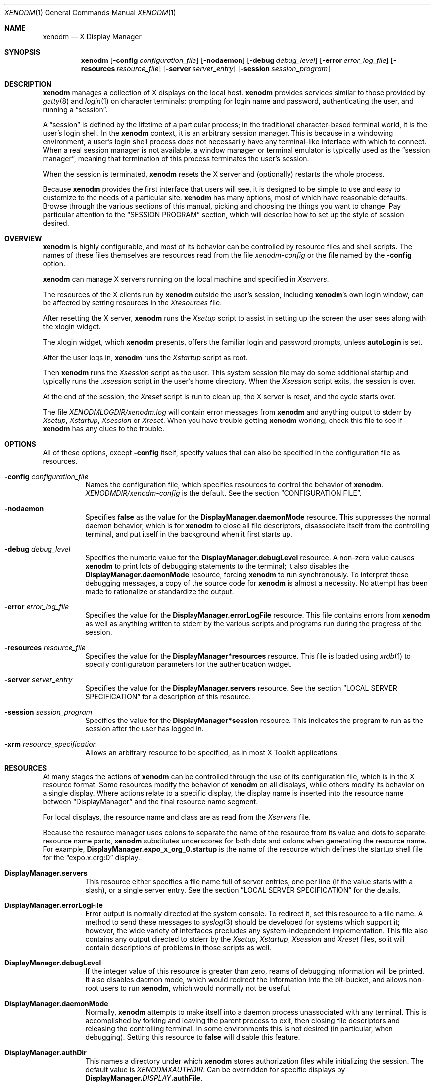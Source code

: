 .\" Copyright 1988, 1994, 1998  The Open Group
.\"
.\" Permission to use, copy, modify, distribute, and sell this software and its
.\" documentation for any purpose is hereby granted without fee, provided that
.\" the above copyright notice appear in all copies and that both that
.\" copyright notice and this permission notice appear in supporting
.\" documentation.
.\"
.\" The above copyright notice and this permission notice shall be included
.\" in all copies or substantial portions of the Software.
.\"
.\" THE SOFTWARE IS PROVIDED "AS IS", WITHOUT WARRANTY OF ANY KIND, EXPRESS
.\" OR IMPLIED, INCLUDING BUT NOT LIMITED TO THE WARRANTIES OF
.\" MERCHANTABILITY, FITNESS FOR A PARTICULAR PURPOSE AND NONINFRINGEMENT.
.\" IN NO EVENT SHALL THE OPEN GROUP BE LIABLE FOR ANY CLAIM, DAMAGES OR
.\" OTHER LIABILITY, WHETHER IN AN ACTION OF CONTRACT, TORT OR OTHERWISE,
.\" ARISING FROM, OUT OF OR IN CONNECTION WITH THE SOFTWARE OR THE USE OR
.\" OTHER DEALINGS IN THE SOFTWARE.
.\"
.\" Except as contained in this notice, the name of The Open Group shall
.\" not be used in advertising or otherwise to promote the sale, use or
.\" other dealings in this Software without prior written authorization
.\" from The Open Group.
.\"
.\"
.Dd $Mdocdate: April 16 2019 $
.Dt XENODM 1
.Os __xorgversion__
.Sh NAME
.Nm xenodm
.Nd X Display Manager
.Sh SYNOPSIS
.Nm xenodm
.Op Fl config Ar configuration_file
.Op Fl nodaemon
.Op Fl debug Ar debug_level
.Op Fl error Ar error_log_file
.Op Fl resources Ar resource_file
.Op Fl server Ar server_entry
.Op Fl session Ar session_program
.Sh DESCRIPTION
.Nm
manages a collection of X displays on the local host.
.Nm
provides services similar to those provided by
.Xr getty 8
and
.Xr login 1
on character terminals: prompting for login name and password,
authenticating the user, and running a
.Dq session .
.Pp
A
.Dq session
is defined by the lifetime of a particular process; in the
traditional character-based terminal world, it is the user's login shell.
In the
.Nm
context, it is an arbitrary session manager.
This is because in a windowing environment,
a user's login shell process does not necessarily have any terminal-like
interface with which to connect.
When a real session manager is not available, a window manager or terminal
emulator is typically used as the
.Dq session manager ,
meaning that termination of this process terminates the user's session.
.Pp
When the session is terminated,
.Nm
resets the X server and (optionally) restarts the whole process.
.Pp
Because
.Nm
provides the first interface that users will see, it is designed to be
simple to use and easy to customize to the needs of a particular site.
.Nm
has many options, most of which have reasonable defaults.
Browse through the various sections of this manual,
picking and choosing the things you want to change.
Pay particular attention to the
.Sx SESSION PROGRAM
section, which will describe how to set up the style of session desired.
.Sh OVERVIEW
.Nm
is highly configurable,
and most of its behavior can be controlled by resource files and shell scripts.
The names of these files themselves are resources read from the file
.Pa xenodm-config
or the file named by the
.Fl config
option.
.Pp
.Nm
can manage X servers running on the local machine and specified in
.Pa Xservers .
.Pp
The resources of the X clients run by
.Nm
outside the user's session, including
.Nm Ns 's
own login window, can be affected by setting resources in the
.Pa Xresources
file.
.Pp
After resetting the X server,
.Nm
runs the
.Pa Xsetup
script to assist in setting up the screen the user sees along with the
xlogin widget.
.Pp
The xlogin widget, which
.Nm
presents, offers the familiar login and password prompts, unless
.Ic autoLogin
is set.
.Pp
After the user logs in,
.Nm
runs the
.Pa Xstartup
script as root.
.Pp
Then
.Nm
runs the
.Pa Xsession
script as the user.
This system session file may do some additional startup and typically runs the
.Pa .xsession
script in the user's home directory.
When the
.Pa Xsession
script exits, the session is over.
.Pp
At the end of the session, the
.Pa Xreset
script is run to clean up, the X server is reset, and the cycle starts over.
.Pp
The file
.Pa XENODMLOGDIR/xenodm.log
will contain error messages from
.Nm
and anything output to
.Dv stderr
by
.Pa Xsetup , Xstartup , Xsession
or
.Pa Xreset .
When you have trouble getting
.Nm
working, check this file to see if
.Nm
has any clues to the trouble.
.Sh OPTIONS
All of these options, except
.Fl config
itself, specify values that can also be specified in the configuration file
as resources.
.Bl -tag -width Ds
.It Fl config Ar configuration_file
Names the configuration file, which specifies resources to control
the behavior of
.Nm .
.Pa XENODMDIR/xenodm-config
is the default.
See the section
.Sx CONFIGURATION FILE .
.It Fl nodaemon
Specifies
.Cm false
as the value for the
.Ic DisplayManager.daemonMode
resource.
This suppresses the normal daemon behavior, which is for
.Nm
to close all file descriptors,
disassociate itself from the controlling terminal,
and put itself in the background when it first starts up.
.It Fl debug Ar debug_level
Specifies the numeric value for the
.Ic DisplayManager.debugLevel
resource.
A non-zero value causes
.Nm
to print lots of debugging statements to the terminal; it also disables the
.Ic DisplayManager.daemonMode
resource, forcing
.Nm
to run synchronously.
To interpret these debugging messages, a copy of the source code for
.Nm
is almost a necessity.
No attempt has been made to rationalize or standardize the output.
.It Fl error Ar error_log_file
Specifies the value for the
.Ic DisplayManager.errorLogFile
resource.
This file contains errors from
.Nm
as well as anything written to
.Dv stderr
by the various scripts and programs run during the progress of the session.
.It Fl resources Ar resource_file
Specifies the value for the
.Ic DisplayManager*resources
resource.
This file is loaded using
.Xr xrdb 1
to specify configuration parameters for the authentication widget.
.It Fl server Ar server_entry
Specifies the value for the
.Ic DisplayManager.servers
resource.
See the section
.Sx LOCAL SERVER SPECIFICATION
for a description of this resource.
.It Fl session Ar session_program
Specifies the value for the
.Ic DisplayManager*session
resource.
This indicates the program to run as the session after the user has logged in.
.It Fl xrm Ar resource_specification
Allows an arbitrary resource to be specified, as in most X Toolkit applications.
.El
.Sh RESOURCES
At many stages the actions of
.Nm
can be controlled through the use of its configuration file, which is in the
X resource format.
Some resources modify the behavior of
.Nm
on all displays, while others modify its behavior on a single display.
Where actions relate to a specific display,
the display name is inserted into the resource name between
.Dq DisplayManager
and the final resource name segment.
.Pp
For local displays, the resource name and class are as read from the
.Pa Xservers
file.
.Pp
Because the resource manager uses colons to separate the name of the resource
from its value and dots to separate resource name parts,
.Nm
substitutes underscores for both dots and colons when generating the resource
name.
For example,
.Ic DisplayManager.expo_x_org_0.startup
is the name of the resource which defines the startup shell file for the
.Dq expo.x.org:0
display.
.Bl -tag -width Ds
.It Ic DisplayManager.servers
This resource either specifies a file name full of server entries, one per
line (if the value starts with a slash), or a single server entry.
See the section
.Sx LOCAL SERVER SPECIFICATION
for the details.
.It Ic DisplayManager.errorLogFile
Error output is normally directed at the system console.
To redirect it, set this resource to a file name.
A method to send these messages to
.Xr syslog 3
should be developed for systems which support it; however, the wide variety
of interfaces precludes any system-independent implementation.
This file also contains any output directed to
.Dv stderr
by the
.Pa Xsetup , Xstartup , Xsession
and
.Pa Xreset
files, so it will contain descriptions of problems in those scripts as well.
.It Ic DisplayManager.debugLevel
If the integer value of this resource is greater than zero,
reams of debugging information will be printed.
It also disables daemon mode, which would redirect the information into
the bit-bucket, and allows non-root users to run
.Nm ,
which would normally not be useful.
.It Ic DisplayManager.daemonMode
Normally,
.Nm
attempts to make itself into a daemon process unassociated with any terminal.
This is accomplished by forking and leaving the parent process to exit,
then closing file descriptors and releasing the controlling terminal.
In some environments this is not desired (in particular, when debugging).
Setting this resource to
.Cm false
will disable this feature.
.It Ic DisplayManager.authDir
This names a directory under which
.Nm
stores authorization files while initializing the session.
The default value is
.Pa XENODMXAUTHDIR .
Can be overridden for specific displays by
.Ic DisplayManager. Ns Ar DISPLAY Ns Ic .authFile .
.It Ic DisplayManager.autoRescan
This boolean controls whether
.Nm
rescans the configuration, servers, access control and authentication keys
files after a session terminates and the files have changed.
By default it is
.Cm true .
You can force
.Nm
to reread these files by sending a
.Dv SIGHUP
to the main process.
.It Ic DisplayManager.exportList
A list of additional environment variables, separated by white space,
to pass on to the
.Pa Xsetup , Xstartup , Xsession ,
and
.Pa Xreset
programs.
.It Ic DisplayManager. Ns Ar DISPLAY Ns Ic .autoLogin
This resource specifies the name of an user that will be logged in
automatically, without displaying the xlogin widget.
.It Ic DisplayManager. Ns Ar DISPLAY Ns Ic .resources
This resource specifies the name of the file to be loaded by
.Xr xrdb 1
as the resource database onto the root window of screen 0 of the display.
The
.Pa Xsetup
program and the Login widget will use the resources set in this file.
This resource database is loaded just before the authentication procedure
is started, so it can control the appearance of the login window.
See the section
.Sx AUTHENTICATION WIDGET ,
which describes the various resources
that are appropriate to place in this file.
There is no default value for this resource, but
.Pa XENODMDIR/Xresources
is the conventional name.
.It Ic DisplayManager. Ns Ar DISPLAY Ns Ic .xrdb
Specifies the program used to load the resources.
By default,
.Nm
uses
.Pa BINDIR/xrdb .
.It Ic DisplayManager. Ns Ar DISPLAY Ns Ic .cpp
This specifies the name of the C preprocessor which is used by
.Xr xrdb 1 .
.It Ic DisplayManager. Ns Ar DISPLAY Ns Ic .setup
This specifies a program which is run (as root) before offering the
Login window.
This may be used to change the appearance of the screen
around the Login window or to put up other windows (e.g., you may want
to run
.Xr xconsole 1
here).
By default, no program is run.
The conventional name for a file used here is
.Pa Xsetup .
See the section
.Sx SETUP PROGRAM .
.It Ic DisplayManager. Ns Ar DISPLAY Ns Ic .startup
This specifies a program which is run (as root) after the authentication
process succeeds.
By default, no program is run.
The conventional name for a file used here is
.Pa Xstartup .
See the section
.Sx STARTUP PROGRAM .
.It Ic DisplayManager. Ns Ar DISPLAY Ns Ic .session
This specifies the session to be executed (not running as root).
By default,
.Pa BINDIR/xterm
is run.
The conventional name is
.Pa Xsession .
See the section
.Sx SESSION PROGRAM .
.It Ic DisplayManager. Ns Ar DISPLAY Ns Ic .reset
This specifies a program which is run (as root) after the session terminates.
By default, no program is run.
The conventional name is
.Pa Xreset .
See the section
.Sx RESET PROGRAM .
.It Ic DisplayManager. Ns Ar DISPLAY Ns Ic .openDelay
.It Ic DisplayManager. Ns Ar DISPLAY Ns Ic .openRepeat
.It Ic DisplayManager. Ns Ar DISPLAY Ns Ic .openTimeout
.It Ic DisplayManager. Ns Ar DISPLAY Ns Ic .startAttempts
.It Ic DisplayManager. Ns Ar DISPLAY Ns Ic .reservAttempts
These numeric resources control the behavior of
.Nm
when attempting to open intransigent servers.
.Ic openDelay
is the length of the pause in seconds between successive attempts,
.Ic openRepeat
is the number of attempts to make,
.Ic openTimeout
is the amount of time to wait while actually attempting the open
(i.e., the maximum time spent in the
.Xr connect 2
system call) and
.Ic startAttempts
is the number of times this entire process is done
before giving up on the server.
After
.Ic openRepeat
attempts have been made, or if
.Ic openTimeout
seconds elapse in any particular attempt,
.Nm
terminates and restarts the server, attempting to connect again.
This process is repeated
.Ic startAttempts
times, at which point the display is declared dead and disabled.
Although this behavior may seem arbitrary,
it has been empirically developed and works quite well on most systems.
The bound
.Ic reservAttempts
is the number of times a successful connect is allowed to be followed
by a fatal error.
When reached, the display is disabled.
The default values are
.Ic openDelay :
15,
.Ic openRepeat :
5,
.Ic openTimeout :
120,
.Ic startAttempts :
4 and
.Ic reservAttempts :
2.
.It Ic DisplayManager. Ns Ar DISPLAY Ns Ic .terminateServer
This boolean resource specifies whether the X server should be terminated
when a session terminates (instead of resetting it).
This option can be used when the server tends to grow without bound over time,
in order to limit the amount of time the server is run.
The default value is
.Cm false .
.It Ic DisplayManager. Ns Ar DISPLAY Ns Ic .userPath
.Nm
sets the
.Ev PATH
environment variable for the session to this value.
It should be a colon separated list of directories; see
.Xr sh 1
for a full description.
The default value is
.Dq DEF_USER_PATH .
.It Ic DisplayManager. Ns Ar DISPLAY Ns Ic .systemPath
.Nm
sets the
.Ev PATH
environment variable for the startup and reset scripts to the
value of this resource.
The default for this resource is
.Dq DEF_SYSTEM_PATH .
Note the absence of
.Ql \&.
from this entry.
This is a good practice to follow for root;
it avoids many common Trojan Horse system penetration schemes.
.It Ic DisplayManager. Ns Ar DISPLAY Ns Ic .systemShell
.Nm
sets the
.Ev SHELL
environment variable for the startup and reset scripts to the
value of this resource.
It is
.Pa /bin/sh
by default.
.It Ic DisplayManager. Ns Ar DISPLAY Ns Ic .failsafeClient
If the default session fails to execute,
.Nm
will fall back to this program.
This program is executed with no arguments,
but executes using the same environment variables as the session would have had
(see the section
.Sx SESSION PROGRAM ) .
By default,
.Pa BINDIR/xterm
is used.
.It Ic DisplayManager. Ns Ar DISPLAY Ns Ic .grabServer
.It Ic DisplayManager. Ns Ar DISPLAY Ns Ic .grabTimeout
To improve security,
.Nm
grabs the server and keyboard while reading the login name and password.
The
.Ic grabServer
resource specifies if the server should be held
for the duration of the name/password reading.
When
.Cm false ,
the server is ungrabbed after the keyboard grab succeeds,
otherwise the server is grabbed until just before the session begins.
The default is
.Cm false .
The
.Ic grabTimeout
resource specifies the maximum time
.Nm
will wait for the grab to succeed.
The grab may fail if some other client has the server grabbed,
or possibly if the network latencies are very high.
This resource has a default value of 3 seconds; you should be cautious when
raising it, as a user can be spoofed by a look-alike window on the display.
If the grab fails,
.Nm
kills and restarts the server (if possible) and the session.
.It Ic DisplayManager. Ns Ar DISPLAY Ns Ic .authorize
.It Ic DisplayManager. Ns Ar DISPLAY Ns Ic .authName
.Ic authorize
is a boolean resource which controls whether
.Nm
generates and uses authorization for the local server connections.
If
authorization is used,
.Ic authName
is a list of authorization mechanisms to use, separated by white space.
When
.Ic authorize
is set for a display and authorization is not available, the user is informed
by having a different message displayed in the login widget.
By default,
.Ic authorize
is
.Cm true ,
.Ic authName
is
.Dq MIT-MAGIC-COOKIE-1 ,
or, if
XDM-AUTHORIZATION-1 is available,
.Dq XDM-AUTHORIZATION-1 MIT-MAGIC-COOKIE-1 .
.It Ic DisplayManager. Ns Ar DISPLAY Ns Ic .authFile
This file is used to communicate the authorization data from
.Nm
to the server, using the
.Fl auth
server command line option.
It should be kept in a directory which is not world-writable as it could easily
be removed, disabling the authorization mechanism in the server.
If not specified, a name is generated from DisplayManager.authDir and
the name of the display.
.It Ic DisplayManager. Ns Ar DISPLAY Ns Ic .authComplain
If set to
.Cm false ,
disables the use of the
.Ic unsecureGreeting
in the login window.
See the section
.Sx AUTHENTICATION WIDGET .
The default is
.Cm true .
.It Ic DisplayManager. Ns Ar DISPLAY Ns Ic .resetSignal
The number of the signal
.Nm
sends to reset the server.
See the section
.Sx CONTROLLING THE SERVER .
The default is 1
.Pq Dv SIGHUP .
.It Ic DisplayManager. Ns Ar DISPLAY Ns Ic .termSignal
The number of the signal
.Nm
sends to terminate the server.
See the section
.Sx CONTROLLING THE SERVER .
The default is 15
.Pq Dv SIGTERM .
.It Ic DisplayManager. Ns Ar DISPLAY Ns Ic .resetForAuth
The original implementation of authorization in the sample server reread the
authorization file at server reset time,
instead of when checking the initial connection.
As
.Nm
generates the authorization information just before connecting to the display,
an old server would not get up-to-date authorization information.
This resource causes
.Nm
to send
.Dv SIGHUP
to the server after setting up the file, causing an additional server reset
to occur, during which time the new authorization information will be read.
The default is
.Cm false ,
which will work for all MIT servers.
.It Ic DisplayManager. Ns Ar DISPLAY Ns Ic .userAuthDir
When
.Nm
is unable to write to the usual user authorization file
.Pq Pa $HOME/.Xauthority ,
it creates a unique file name in this directory and points the environment
variable
.Ev XAUTHORITY
at the created file.
It uses
.Pa /tmp
by default.
.El
.Sh CONFIGURATION FILE
First, the
.Nm
configuration file should be set up.
Make a directory (usually
.Pa XENODMDIR )
to contain all of the relevant files.
.Pp
Here is a reasonable configuration file, which could be named
.Pa xenodm-config :
.Bd -literal -offset Ds
DisplayManager.servers:      XENODMDIR/Xservers
DisplayManager.errorLogFile: XENODMLOGDIR/xenodm.log
DisplayManager*resources:    XENODMDIR/Xresources
DisplayManager*startup:      XENODMDIR/Xstartup
DisplayManager*session:      XENODMDIR/Xsession
DisplayManager._0.authorize: true
DisplayManager*authorize:    false
.Ed
.Pp
Note that this file mostly contains references to other files.
Note also that some of the resources are specified with
.Ql *
separating the components.
These resources can be made unique for each different display, by replacing the
.Ql *
with the display-name, but normally this is not very useful.
See the
.Sx RESOURCES
section for a complete discussion.
.Sh LOCAL SERVER SPECIFICATION
The resource
.Ic DisplayManager.servers
gives a server specification or, if the value starts with a slash
.Pq Ql / ,
the name of a file containing server specifications, one per line.
.Pp
Each specification
indicates a display which should constantly be managed.
If the resource or the file named by the resource is empty,
.Nm
will exit.
.Pp
Each specification consists of at least three parts:
a display name, a display class, a display type, and a command
line to start the server.
A typical entry for local display number 0 would be:
.Pp
.D1 :0 local BINDIR/X :0
.Pp
The only recognized display type is:
.Bl -column local -offset indent
.It Ic local Ta local display: Nm xenodm No will run the server
.El
.Pp
The display name must be something that can be passed in the
.Fl display
option to an X program.
This string is used to generate the display-specific resource names,
so be careful to match the names (e.g., use
.Dq :0 local BINDIR/X :0
instead of
.Dq localhost:0 local BINDIR/X :0
if your other resources are specified as
.Dq DisplayManager._0.session ) .
The display class portion is also used in the display-specific resources,
as the class of the resource.
This is
useful if you have a large collection of similar displays (such as a corral of
X terminals) and would like to set resources for groups of them.
.Pp
When
.Nm
starts a session, it sets up authorization data for the server.
For local servers,
.Nm
passes
.Dq Fl auth Ar filename
on the server's command line to point it at its authorization data.
.Sh RESOURCES FILE
The
.Pa Xresources
file is loaded onto the display as a resource database using
.Xr xrdb 1 .
As the authentication widget reads this database before starting up,
it usually contains parameters for that widget:
.Bd -literal -offset Ds
xlogin*login.translations: #override\e
	<Key>F1: set-session-argument(failsafe) finish-field()\en\e
	<Key>Return: set-session-argument() finish-field()
xlogin*borderWidth: 3
xlogin*greeting: CLIENTHOST
#ifdef COLOR
xlogin*greetColor: CadetBlue
xlogin*failColor: red
#endif
.Ed
.Pp
Please note the translations entry;
it specifies a few new translations for the widget which allow users to escape
from the default session (and avoid troubles that may occur in it).
Note that if #override is not specified,
the default translations are removed and replaced by the new value,
not a very useful result as some of the default translations are quite useful
(such as
.Dq <Key>: insert-char ()
which responds to normal typing).
.Pp
This file may also contain resources for the setup program.
.Sh SETUP PROGRAM
The
.Pa Xsetup
file is run after the server is reset, but before the Login window is offered.
The file is typically a shell script.
It is run as root, so should be careful about security.
This is the place to change the root background or bring up other
windows that should appear on the screen along with the Login widget.
.Pp
In addition to any specified by
.Ic DisplayManager.exportList ,
the following environment variables are passed:
.Pp
.Bl -tag -offset Ds -width XAUTHORITY -compact
.It Ev DISPLAY
the associated display name
.It Ev PATH
the value of
.Ic DisplayManager. Ns Ar DISPLAY Ns Ic .systemPath
.It Ev SHELL
the value of
.Ic DisplayManager. Ns Ar DISPLAY Ns Ic .systemShell
.It Ev XAUTHORITY
may be set to an authority file
.El
.Pp
Note that since
.Nm
grabs the keyboard,
any other windows will not be able to receive keyboard input.
They will be able to interact with the mouse, however;
beware of potential security holes here.
If
.Ic DisplayManager. Ns Ar DISPLAY Ns Ic .grabServer
is set,
.Pa Xsetup
will not be able to connect to the display at all.
Resources for this program can be put into the file named by
.Ic DisplayManager. Ns Ar DISPLAY Ns Ic .resources .
.Pp
Here is a sample
.Pa Xsetup
script:
.Bd -literal -offset Ds
#!/bin/sh
# Xsetup_0 - setup script for one workstation
xcmsdb < XENODMDIR/monitors/alex.0
xconsole -geometry 480x130-0-0 -notify -verbose -exitOnFail &
.Ed
.Sh AUTHENTICATION WIDGET
The authentication widget prompts the user for the username, password, and/or
other required authentication data from the keyboard.
Nearly every imaginable parameter can be controlled with a resource.
Resources for this widget should be put into the file named by
.Ic DisplayManager. Ns Ar DISPLAY Ns Ic .resources .
All of these have reasonable default values,
so it is not necessary to specify any of them.
.Pp
The resource file is loaded with
.Xr xrdb 1
so it may use the substitutions defined by that program such as CLIENTHOST
for the client hostname in the login message, or C pre-processor #ifdef
statements to produce different displays depending on color depth or other
variables.
.Pp
.Nm
is compiled with support for the
.Xr Xft 3
library for font rendering.
Font faces are specified using the resources with names ending in
.Dq face
in the fontconfig face format described in the
.Dq Font Names
section of
.Xr fonts.conf 5 .
.Bl -tag -width Ds
.It Ic xlogin.Login.width , xlogin.Login.height , xlogin.Login.x , \
xlogin.Login.y
The geometry of the Login widget is normally computed automatically.
If you
wish to position it elsewhere, specify each of these resources.
.It Ic xlogin.Login.foreground
The color used to display the input typed by the user.
.It Ic xlogin.Login.face
The face used to display the input typed by the user.
The default is
.Dq Serif-18 .
.It Ic xlogin.Login.greeting
A string which identifies this window.
The default is
.Dq X Window System .
.It Ic xlogin.Login.unsecureGreeting
When X authorization is requested in the configuration file for this display
and none is in use, this greeting replaces the standard greeting.
The default is
.Dq This is an unsecure session .
.It Ic xlogin.Login.greetFace
The face used to display the greeting.
The default is
.Dq Serif-24:italic .
.It Ic xlogin.Login.greetColor
The color used to display the greeting.
.It Ic xlogin.Login.namePrompt
The string displayed to prompt for a user name.
.Xr xrdb 1
strips trailing white space from resource values, so to add spaces at the end
of the prompt (usually a nice thing), add spaces escaped with backslashes.
The default is
.Dq "Login:  " .
.It Ic xlogin.Login.passwdPrompt
The string displayed to prompt for a password, when not using an authentication
system such as PAM that provides its own prompts.
The default is
.Dq "Password:  " .
.It Ic xlogin.Login.promptFace
The face used to display prompts.
The default is
.Dq Serif-18:bold .
.It Ic xlogin.Login.promptColor
The color used to display prompts.
.It Ic xlogin.Login.changePasswdMessage
A message which is displayed when the user's password has expired.
The default is
.Dq Password Change Required .
.It Ic xlogin.Login.fail
A message which is displayed when the authentication fails, when not using an
authentication system such as PAM that provides its own prompts.
The default is
.Dq Login incorrect .
.It Ic xlogin.Login.failFace
The face used to display the failure message.
The default is
.Dq Serif-18:bold .
.It Ic xlogin.Login.failColor
The color used to display the failure message.
.It Ic xlogin.Login.failTimeout
The number of seconds that the failure message is displayed.
The default is 10.
.It Ic xlogin.Login.logoFileName
Name of an XPM format pixmap to display in the greeter window,
if built with XPM support.
The default is no pixmap.
.It Ic xlogin.Login.logoPadding
Number of pixels of space between the logo pixmap and other elements of the
greeter window, if the pixmap is displayed.
The default is 5.
.It Ic xlogin.Login.useShape
If set to
.Cm true ,
when built with XPM support, attempt to use
the X Non-Rectangular Window Shape Extension to set the window shape.
The default is
.Cm true .
.It Ic xlogin.Login.hiColor , xlogin.Login.shdColor
Raised appearance bezels may be drawn around
the greeter frame and text input boxes by setting these resources.
.Ic hiColor
is the highlight color, used on the top and left sides of the frame,
and the bottom and right sides of text input areas.
.Ic shdColor
is the shadow color, used on the bottom and right sides of the frame,
and the top and left sides of text input areas.
The default for both is the foreground color, providing a flat appearance.
.It Ic xlogin.Login.frameWidth
.Ic frameWidth
is the width in pixels of the area around the greeter frame drawn in
.Ic hiColor
and
.Ic shdColor .
.It Ic xlogin.Login.innerFramesWidth
.Ic innerFramesWidth
is the width in pixels of the area around text input areas drawn in
.Ic hiColor
and
.Ic shdColor .
.It Ic xlogin.Login.sepWidth
.Ic sepWidth
is the width in pixels of the bezeled line between the greeting and input areas
drawn in
.Ic hiColor
and
.Ic shdColor .
.It Ic xlogin.Login.allowRootLogin
If set to
.Cm false ,
don't allow root (and any other user with uid = 0) to log in directly.
The default is
.Cm true .
This setting is only checked by some of the authentication backends at this
time.
.It Ic xlogin.Login.allowNullPasswd
If set to
.Cm true ,
allow an otherwise failing password match to succeed
if the account does not require a password at all.
The default is
.Cm false ,
so only users that have passwords assigned can log in.
.It Ic xlogin.Login.echoPasswd
If set to
.Cm true ,
a placeholder character
.Pq Ic echoPasswdChar
will be shown for fields normally set to not echo, such as password input.
The default is
.Cm false .
.It Ic xlogin.Login.echoPasswdChar
Character to display if
.Ic echoPasswd
is true.
The default is
.Ql * .
If set to an empty value, the cursor will advance for each character input,
but no text will be drawn.
.It Ic xlogin.Login.translations
This specifies the translations used for the login widget.
Refer to the X Toolkit documentation for a complete discussion on translations.
The default translation table is:
.Bd -literal -offset Ds
Ctrl<Key>H:     delete-previous-character() \en\e
Ctrl<Key>D:     delete-character() \en\e
Ctrl<Key>B:     move-backward-character() \en\e
Ctrl<Key>F:     move-forward-character() \en\e
Ctrl<Key>A:     move-to-begining() \en\e
Ctrl<Key>E:     move-to-end() \en\e
Ctrl<Key>K:     erase-to-end-of-line() \en\e
Ctrl<Key>U:     erase-line() \en\e
Ctrl<Key>X:     erase-line() \en\e
Ctrl<Key>C:     restart-session() \en\e
Ctrl<Key>\e\e:    abort-session() \en\e
<Key>BackSpace: delete-previous-character() \en\e
<Key>Delete:    delete-previous-character() \en\e
<Key>Return:    finish-field() \en\e
<Key>Escape:	erase-line() \en\e
<Key>:          insert-char() \e
.Ed
.Pp
The actions which are supported by the widget are:
.Bl -tag -width Ds
.It Ic delete-previous-character
Erases the character before the cursor.
.It Ic delete-character
Erases the character after the cursor.
.It Ic move-backward-character
Moves the cursor backward.
.It Ic move-forward-character
Moves the cursor forward.
.It Ic move-to-begining
(Apologies about the spelling error.)
Moves the cursor to the beginning of the editable text.
.It Ic move-to-end
Moves the cursor to the end of the editable text.
.It Ic erase-to-end-of-line
Erases all text after the cursor.
.It Ic erase-line
Erases the entire text.
.It Ic finish-field
If the cursor is in the name field, proceeds to the password field;
if the cursor is in the password field, checks the current name/password pair.
If the name/password pair is valid,
.Nm
starts the session.
Otherwise the failure message is displayed and the user is prompted again.
.It Ic abort-session
Terminates and restarts the server.
.It Ic abort-display
Terminates the server, disabling it.
This action is not accessible in the default configuration.
There are various reasons to stop
.Nm
on a system console, such as when shutting the system down,
or to generally access the console.
Sending
.Nm
a
.Dv SIGHUP
will restart the display.
See the section
.Sx CONTROLLING XENODM .
.It Ic restart-session
Resets the X server and starts a new session.
This can be used when
the resources have been changed and you want to test them or when
the screen has been overwritten with system messages.
.It Ic insert-char
Inserts the character typed.
.It Ic set-session-argument
Specifies a single word argument which is passed to the session at startup.
See the section
.Sx SESSION PROGRAM .
.It Ic allow-all-access
Disables access control in the server.
This can be used when the
.Pa .Xauthority
file cannot be created by
.Nm .
Be very careful using this;
it might be better to disconnect the machine from the network
before doing this.
.El
.El
.Pp
On some systems
.Pq Ox
the user's shell must be listed in
.Pa /etc/shells
to allow login through xenodm.
The normal password and account expiration dates are enforced too.
.Sh STARTUP PROGRAM
The
.Pa Xstartup
program is run as root when the user logs in.
It is typically a shell script.
Since it is run as root,
.Pa Xstartup
should be very careful about security.
This is the place to put commands which add entries to
.Xr utmp 5
or
.Xr wtmp 5
files (the
.Xr sessreg 1
program may be useful here), mount users' home directories from file servers,
or abort the session if logins are not allowed.
.Pp
In addition to any specified by
.Ic DisplayManager.exportList ,
the following environment variables are passed:
.Pp
.Bl -tag -width WINDOWPATH -compact -offset Ds
.It Ev DISPLAY
the associated display name
.It Ev HOME
the initial working directory of the user
.It Ev LOGNAME
the user name
.It Ev USER
the user name
.It Ev PATH
the value of
.Ic DisplayManager. Ns Ar DISPLAY Ns Ic .systemPath
.It Ev SHELL
the value of
.Ic DisplayManager. Ns Ar DISPLAY Ns Ic .systemShell
.It Ev XAUTHORITY
may be set to an authority file
.It Ev WINDOWPATH
may be set to the window path leading to the X server
.El
.Pp
No arguments are passed to the script.
.Nm
waits until this script exits before starting the user session.
If the exit value of this script is non-zero,
.Nm
discontinues the session and starts another authentication cycle.
.Pp
The sample
.Pa Xstartup
file shown here prevents login while the file
.Pa /etc/nologin
exists.
Thus this is not a complete example,
but simply a demonstration of the available functionality.
.Pp
Here is a sample
.Pa Xstartup
script:
.Bd -literal -offset Ds
#!/bin/sh
#
# Xstartup
#
# This program is run as root after the user is verified
#
if [ -f /etc/nologin ]; then
	xmessage -file /etc/nologin -timeout 30 -center
	exit 1
fi
sessreg -a -l $DISPLAY -x XENODMDIR/Xservers $LOGNAME
XENODMDIR/GiveConsole
exit 0
.Ed
.Sh SESSION PROGRAM
The
.Pa Xsession
program is the command which is run as the user's session.
It is run with the permissions of the authorized user.
.Pp
In addition to any specified by
.Ic DisplayManager.exportList ,
the following environment variables are passed:
.Pp
.Bl -tag -compact -width WINDOWPATH -offset Ds
.It Ev DISPLAY
the associated display name
.It Ev HOME
the initial working directory of the user
.It Ev LOGNAME
the user name
.It Ev USER
the user name
.It Ev PATH
the value of
.Ic DisplayManager. Ns Ar DISPLAY Ns Ic .userPath
.It Ev SHELL
the user's default shell (from
.Xr getpwnam 3 )
.It Ev XAUTHORITY
may be set to a non-standard authority file
.It Ev WINDOWPATH
may be set to the window path leading to the X server
.El
.Pp
At most installations,
.Pa Xsession
should look in
.Pa $HOME
for a file
.Pa .xsession ,
which contains commands that each user would like to use as a session.
.Pa Xsession
should also implement a system default session
if no user-specified session exists.
.Pp
An argument may be passed to this program from the authentication widget
using the
.Ic set-session-argument
action.
This can be used to select different styles of session.
One good use of this feature is to allow
the user to escape from the ordinary session when it fails.
This allows users to repair their own
.Pa .xsession
if it fails, without requiring administrative intervention.
The example following demonstrates this feature.
.Pp
This example recognizes the special failsafe mode,
specified in the translations in the
.Pa Xresources
file, to provide an escape from the ordinary session.
It also requires that the
.Pa .xsession
file be executable so we don't have to guess what shell it wants to use.
.Bd -literal -offset Ds
#!/bin/sh
#
# Xsession
#
# This is the program that is run as the client
# for the display manager.

case $# in
1)
	case $1 in
	failsafe)
		exec xterm -geometry 80x24-0-0
		;;
	esac
esac

startup=$HOME/.xsession
resources=$HOME/.Xresources

if [ -f "$startup" ]; then
	exec "$startup"
else
	if [ -f "$resources" ]; then
		xrdb -load "$resources"
	fi
	twm &
	xman -geometry +10-10 &
	exec xterm -geometry 80x24+10+10 -ls
fi
.Ed
.Pp
The user's
.Pa .xsession
file might look something like this example.
Don't forget that the file must have execute permission.
.Bd -literal -offset Ds
#! /bin/csh
# no -f in the previous line so .cshrc gets run to set $PATH
twm &
xrdb -merge "$HOME/.Xresources"
emacs -geometry +0+50 &
xbiff -geometry -430+5 &
xterm -geometry -0+50 -ls
.Ed
.Sh RESET PROGRAM
Symmetrical with
.Pa Xstartup ,
the
.Pa Xreset
script is run after the user session has terminated.
Run as root, it should contain commands that undo the effects of commands in
.Pa Xstartup ,
updating entries in
.Xr utmp 5
or
.Xr wtmp 5
files, or unmounting directories from file servers.
The environment variables that were passed to
.Pa Xstartup
are also passed to
.Pa Xreset .
.Pp
A sample
.Pa Xreset
script:
.Bd -literal -offset Ds
#!/bin/sh
#
# Xreset
#
# This program is run as root after the session ends
#
sessreg -d -l $DISPLAY -x XENODMDIR/Xservers $LOGNAME
XENODMDIR/TakeConsole
exit 0
.Ed
.Sh CONTROLLING THE SERVER
.Nm
controls local servers using POSIX signals.
.Dv SIGHUP
is expected to reset the server,
closing all client connections and performing other cleanup duties.
.Dv SIGTERM
is expected to terminate the server.
If these signals do not perform the expected actions, the resources
.Ic DisplayManager. Ns Ar DISPLAY Ns Ic .resetSignal
and
.Ic DisplayManager. Ns Ar DISPLAY Ns Ic .termSignal
can specify alternate signals.
.Sh CONTROLLING XENODM
.Nm
responds to two signals:
.Dv SIGHUP
and
.Dv SIGTERM .
When sent a
.Dv SIGHUP ,
.Nm
rereads the configuration file, the access control file, and the servers file.
For the servers file, it notices if entries have been added or removed.
If a new entry has been added,
.Nm
starts a session on the associated display.
Entries which have been removed are disabled immediately,
meaning that any session in progress will be terminated without notice
and no new session will be started.
.Pp
When sent a
.Dv SIGTERM ,
.Nm
terminates all sessions in progress and exits.
This can be used when shutting down the system.
.Pp
.Nm
attempts to mark its various sub-processes for
.Xr ps 1
by editing the command line argument list in place.
Because
.Nm
can't allocate additional space for this task, it is useful to start
.Nm
with a reasonably long command line
(using the full path name should be enough).
Each process which is servicing a display is marked
.Fl Ns Ar display .
.Sh ADDITIONAL LOCAL DISPLAYS
To add an additional local display, add a line for it to the
.Pa Xservers
file.
(See the section
.Sx LOCAL SERVER SPECIFICATION . )
.Pp
Examine the display-specific resources in
.Pa xenodm-config
(e.g.,
.Ic DisplayManager._0.authorize )
and consider which of them should be copied for the new display.
The default
.Pa xenodm-config
has all the appropriate lines for displays :0 and :1.
.Sh OTHER POSSIBILITIES
You can use
.Nm
to run a single session at a time, using the 4.3
.Xr init 8
options or other suitable daemon by specifying the server on the command line:
.Pp
.D1 xenodm -server \(dq:0 local BINDIR/X :0\(dq
.Sh LIMITATIONS
One thing that
.Nm
isn't very good at doing is coexisting with other window systems.
To use multiple window systems on the same hardware, you'll probably be more
interested in
.Xr xinit 1 .
.Sh FILES
.Bl -tag -width Ds -compact
.It Pa XENODMDIR/xenodm-config
the default configuration file
.It Pa $HOME/.Xauthority
user authorization file where
.Nm
stores keys for clients to read
.It Pa BINDIR/xrdb
the default resource database loader
.It Pa BINDIR/X
the default server
.It Pa BINDIR/xterm
the default session program and failsafe client
.It Pa XENODMXAUTHDIR/A Ns Ar display Ns - Ns Ar suffix
the default place for authorization files
.El
.Sh SEE ALSO
.Xr sessreg 1 ,
.Xr xauth 1 ,
.Xr xinit 1 ,
.Xr xrdb 1 ,
.Xr Xserver 1 ,
.Xr fonts.conf 5 ,
.Xr X 7 ,
.Xr Xsecurity 7
.Rs
.%T X Display Manager Control Protocol
.Re
.Rs
.%A R. Hinden
.%A S. Deering
.%D February 2006
.%R RFC 4291
.%T IP Version 6 Addressing Architecture
.Re
.Sh AUTHOR
Keith Packard, MIT X Consortium
